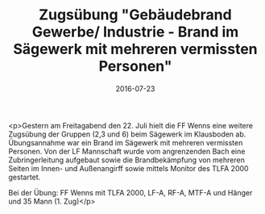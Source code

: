 #+TITLE: Zugsübung "Gebäudebrand Gewerbe/ Industrie - Brand im Sägewerk mit mehreren vermissten Personen"
#+DATE: 2016-07-23
#+FACEBOOK_URL: https://facebook.com/ffwenns/posts/1170231386385318

<p>Gestern am Freitagabend den 22. Juli hielt die FF Wenns eine weitere Zugsübung der Gruppen (2,3 und 6) beim Sägewerk im Klausboden ab. Übungsannahme war ein Brand im Sägewerk mit mehreren vermissten Personen. Von der LF Mannschaft wurde vom angrenzenden Bach eine Zubringerleitung aufgebaut sowie die Brandbekämpfung von mehreren Seiten im Innen- und Außenangirff sowie mittels Monitor des TLFA 2000 gestartet. 

Bei der Übung: 
FF Wenns mit TLFA 2000, LF-A, RF-A, MTF-A und Hänger und 35 Mann (1. Zug)</p>
